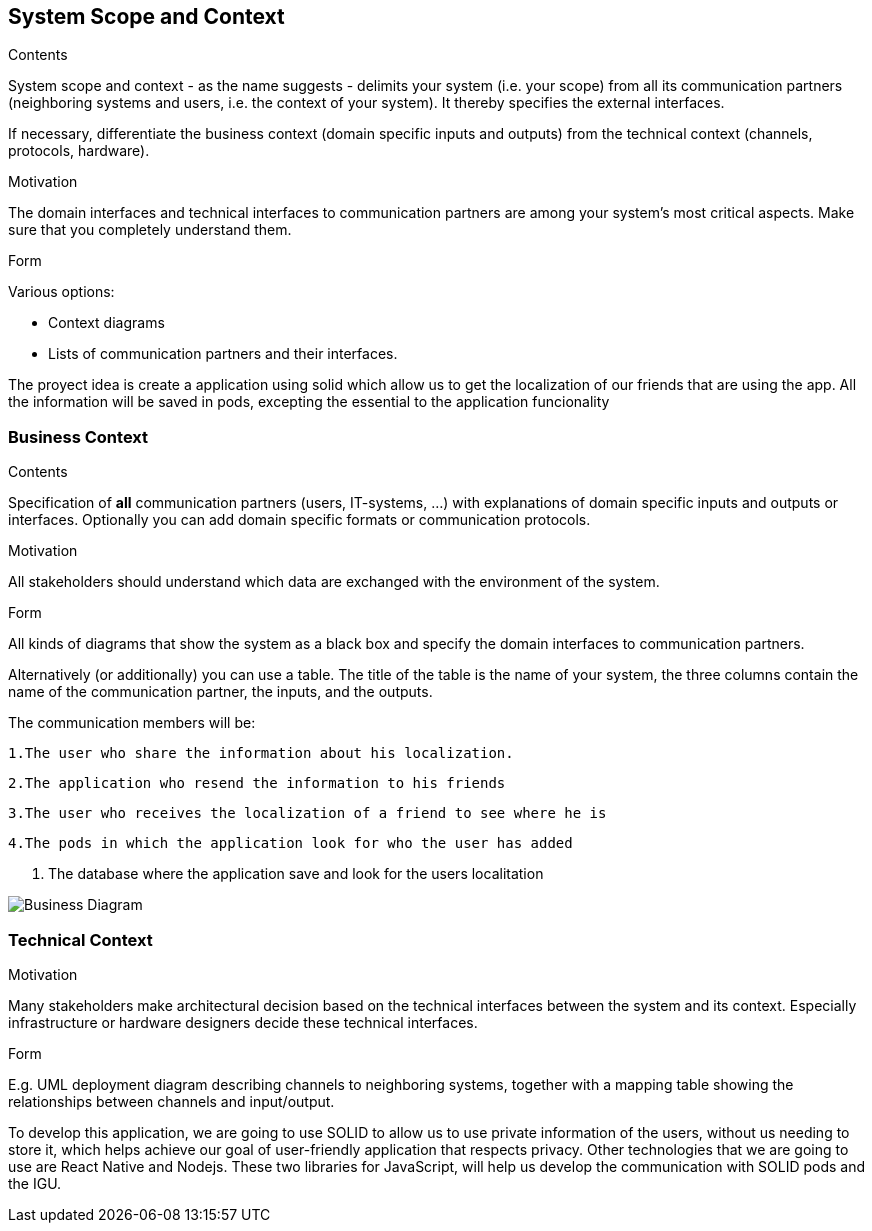 [[section-system-scope-and-context]]
== System Scope and Context


[role="arc42help"]
****
.Contents
System scope and context - as the name suggests - delimits your system (i.e. your scope) from all its communication partners
(neighboring systems and users, i.e. the context of your system). It thereby specifies the external interfaces.

If necessary, differentiate the business context (domain specific inputs and outputs) from the technical context (channels, protocols, hardware).

.Motivation
The domain interfaces and technical interfaces to communication partners are among your system's most critical aspects. Make sure that you completely understand them.

.Form
Various options:

* Context diagrams
* Lists of communication partners and their interfaces.
****

The proyect idea is create a application using solid which allow us to get the localization of our friends
that are using the app.
All the information will be saved in pods, excepting the essential to the application funcionality


=== Business Context

[role="arc42help"]
****
.Contents
Specification of *all* communication partners (users, IT-systems, ...) with explanations of domain specific inputs and outputs or interfaces.
Optionally you can add domain specific formats or communication protocols.

.Motivation
All stakeholders should understand which data are exchanged with the environment of the system.

.Form
All kinds of diagrams that show the system as a black box and specify the domain interfaces to communication partners.

Alternatively (or additionally) you can use a table.
The title of the table is the name of your system, the three columns contain the name of the communication partner, the inputs, and the outputs.
****



The communication members will be:

   1.The user who share the information about his localization.

   2.The application who resend the information to his friends

   3.The user who receives the localization of a friend to see where he is

   4.The pods in which the application look for who the user has added
	
   5. The database where the application save and look for the users localitation

image:03-BusinessContext.png["Business Diagram"]
	
	


=== Technical Context

[role="arc42help"]
****
.Contents
.Motivation
Many stakeholders make architectural decision based on the technical interfaces between the system and its context. Especially infrastructure or hardware designers decide these technical interfaces.

.Form
E.g. UML deployment diagram describing channels to neighboring systems,
together with a mapping table showing the relationships between channels and input/output.

****

To develop this application, we are going to use SOLID to allow us to use private information of the users, without us needing to store it, which helps achieve our goal of user-friendly application that respects privacy.
Other technologies that we are going to use are React Native and Nodejs. These two libraries for JavaScript, will help us develop the communication with SOLID pods and the IGU.
